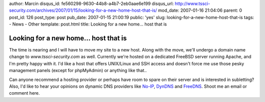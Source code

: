 author: Marcin
disqus_id: fe560298-9630-44b8-a4b7-2eb0aae6e199
disqus_url: http://www.tssci-security.com/archives/2007/01/15/looking-for-a-new-home-host-that-is/
mod_date: 2007-01-16 21:04:06
parent: 0
post_id: 126
post_type: post
pub_date: 2007-01-15 21:00:19
public: 'yes'
slug: looking-for-a-new-home-host-that-is
tags:
- News
- Other
template: post.html
title: Looking for a new home... host that is

Looking for a new home... host that is
######################################

The time is nearing and I will have to move my site to a new host. Along
with the move, we'll undergo a domain name change to
*www.tssci-security.com* as well. Currently we're hosted on a dedicated
FreeBSD server running Apache, and I'm pretty happy with it. I'd like a
host that offers UNIX/Linux and SSH access and doesn't force me use
those pesky management panels (except for phpMyAdmin) or anything like
that..

Can anyone recommend a hosting provider or perhaps have room to spare on
their server and is interested in subletting? Also, I'd like to hear
your opinions on dynamic DNS providers like
`No-IP <http://www.no-ip.com/>`_, `DynDNS <http://dyndns.com/>`_ and
`FreeDNS <http://freedns.afraid.org/>`_. Shoot me an email or comment
here.
